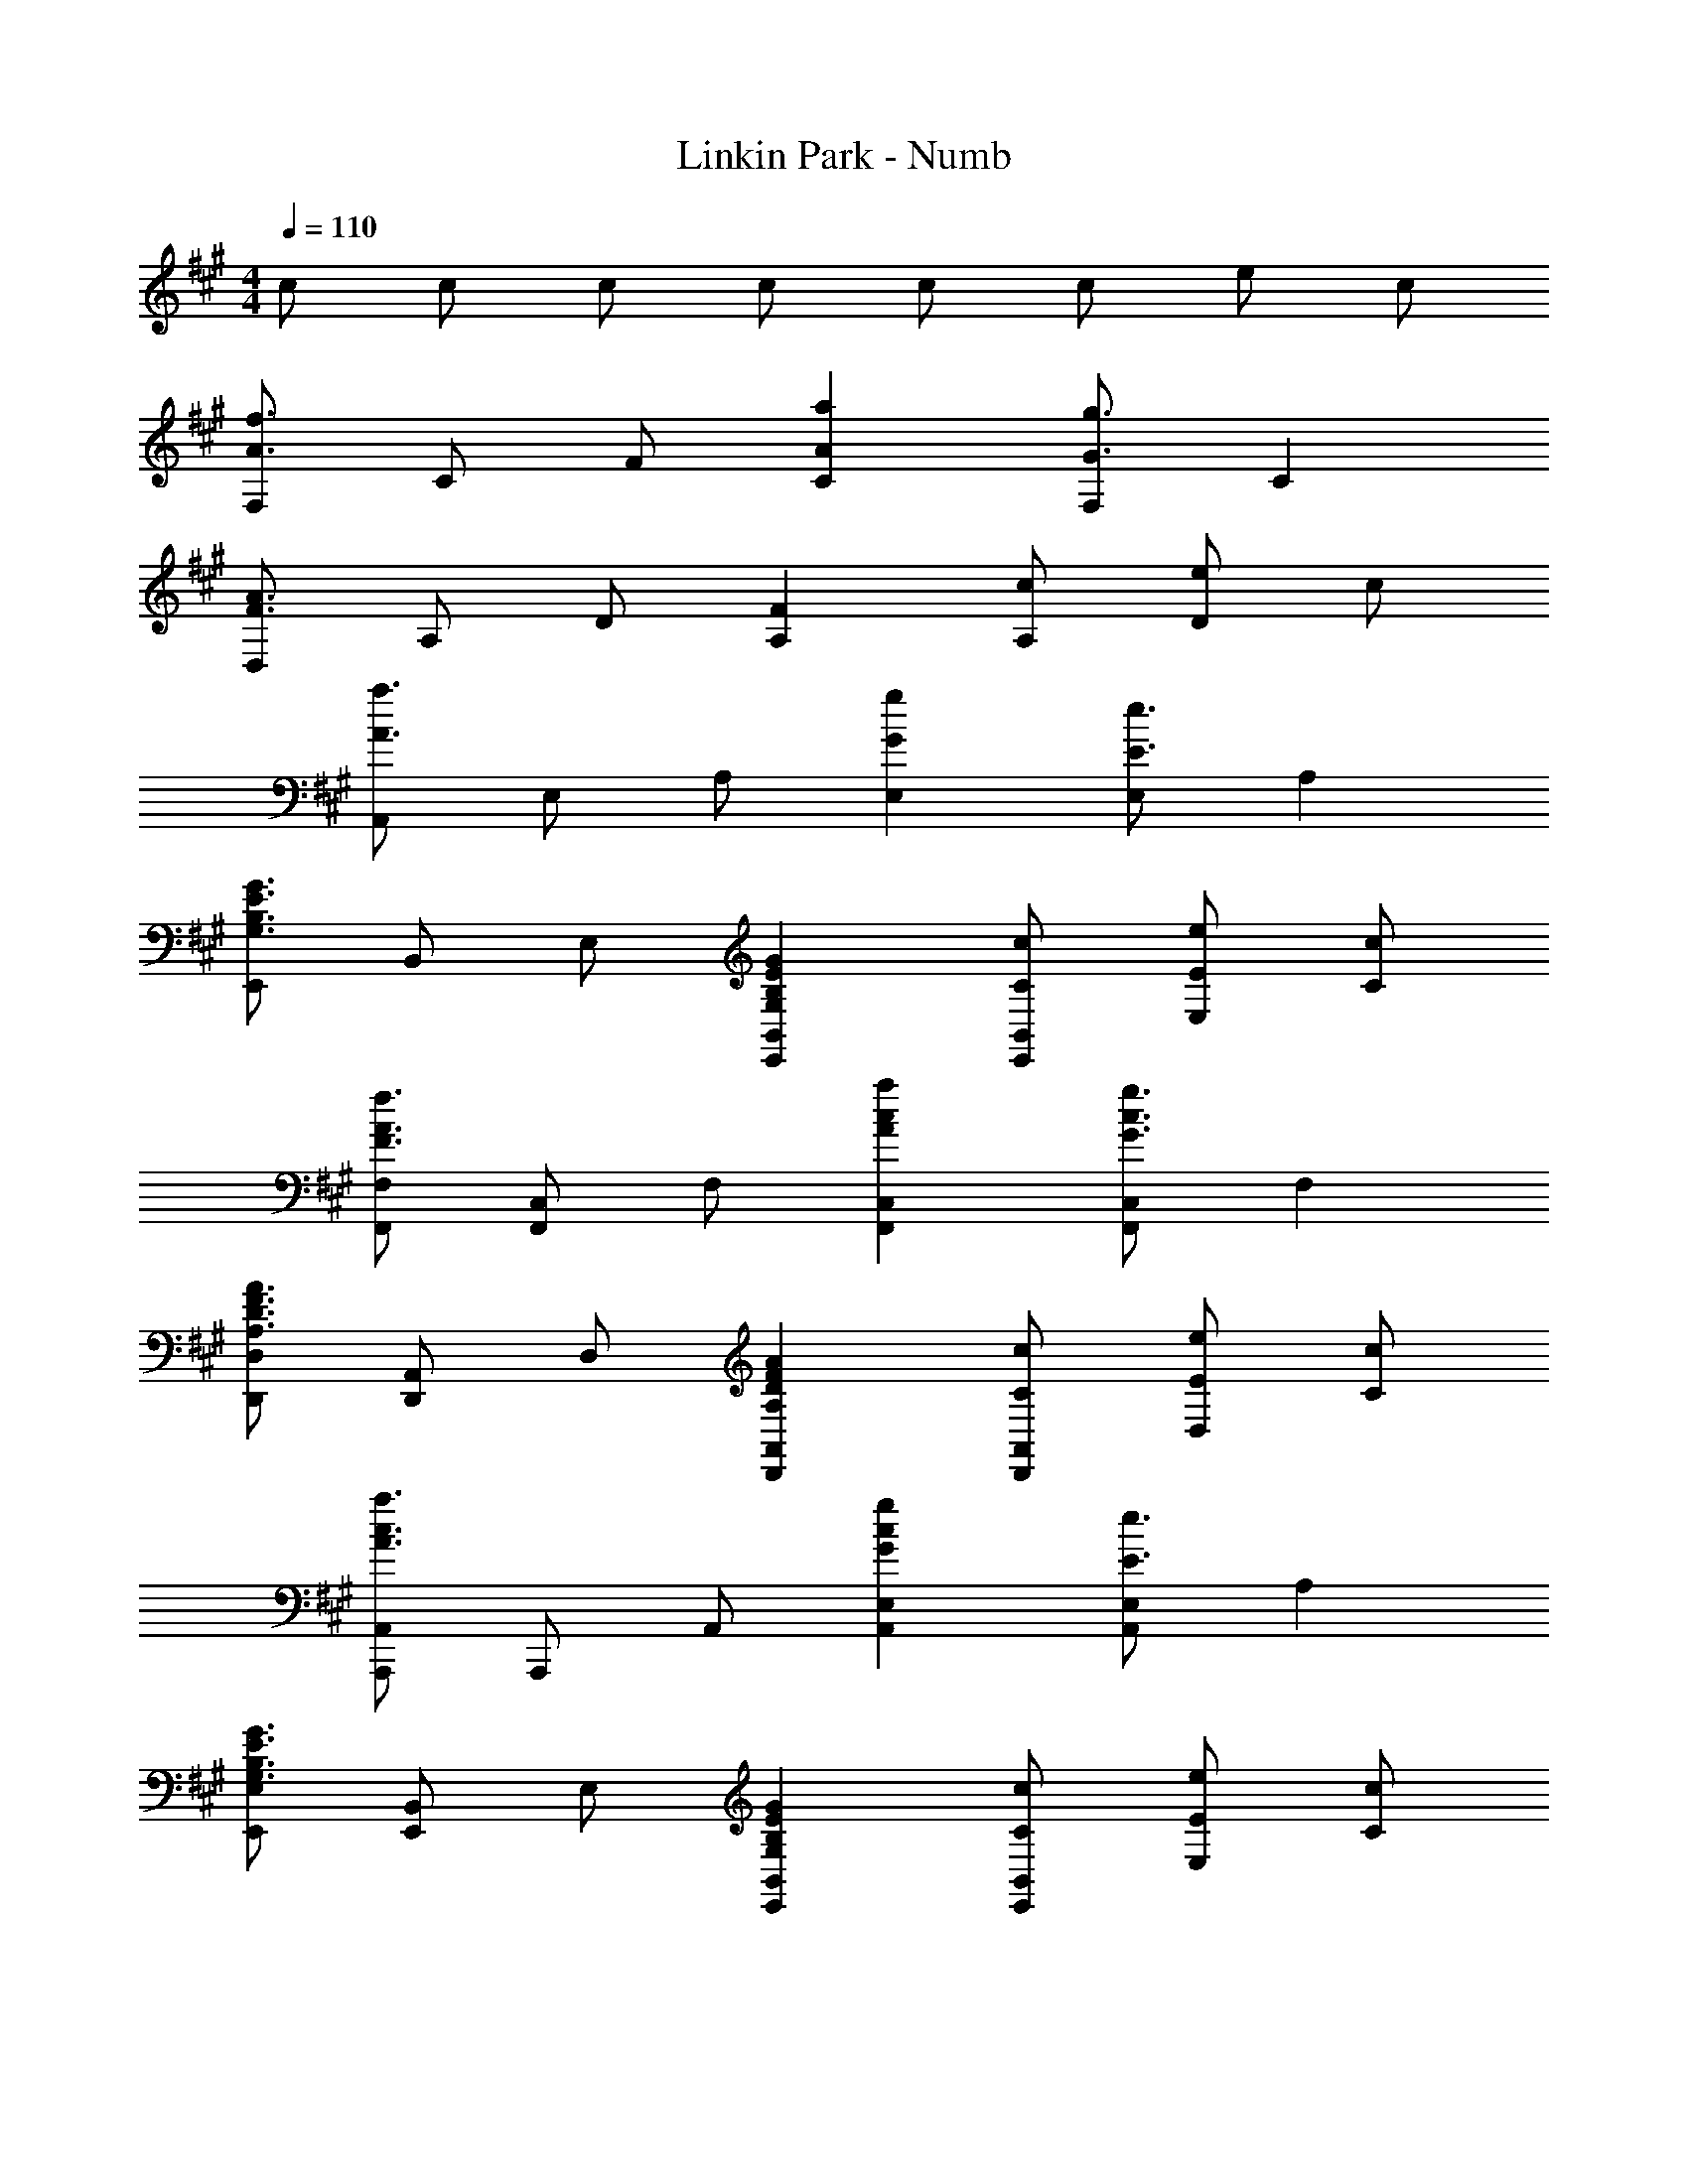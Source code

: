 X: 1
T: Linkin Park - Numb
Z: ABC Generated by Starbound Composer
L: 1/4
M: 4/4
Q: 1/4=110
K: F#m
c/ c/ c/ c/ c/ c/ e/ c/ 
[F,/A3/f3/] C/ F/ [AaC] [F,/G3/g3/] C 
[D,/F3/A3/] A,/ D/ [FA,] [c/A,/] [e/D] c/ 
[A,,/A3/a3/] E,/ A,/ [GgE,] [E,/E3/e3/] A, 
[E,,/G,3/B,3/E3/G3/] B,,/ E,/ [G,B,EGE,,B,,] [C/c/E,,/B,,/] [E/e/E,] [C/c/] 
[F,,/F,/F3/A3/f3/] [F,,/C,/] F,/ [AcaF,,C,] [F,,/C,/G3/c3/g3/] F, 
[D,,/D,/A,3/D3/F3/A3/] [D,,/A,,/] D,/ [A,DFAD,,A,,] [C/c/D,,/A,,/] [E/e/D,] [C/c/] 
[A,,,/A,,/A3/c3/a3/] A,,,/ A,,/ [GcgA,,E,] [A,,/E,/E3/e3/] A, 
[E,,/E,/G,3/B,3/E3/G3/] [E,,/B,,/] E,/ [G,B,EGE,,B,,] [C/c/E,,/B,,/] [E/e/E,] [C/c/] 
[F/A/f/F,,,3/F,,3/] F/ [F/c/] [F/c/F,C] [F/c/] [F/c/F,/] [F/d/C] [z/Fc] 
[z/D,,3/D,3/] [F/c/] [F/B/] [D,,D,F2A2] D,,/ D, 
[E/c/A,,,3/A,,3/] [E/c/] [E/B/] [EAA,,E,A,] [A,,/E,/EB] [z/A,] E/ 
[E/c/E,,3/B,,3/E,3/] [E/c/] [E/B/] [EAE,,B,,E,] [E,,/B,,/E3/B3/] E, 
[z/F,,3/C,3/F,3/] F/ [F/c/] [F/c/F,,C,F,] [F/c/] [F/c/F,,/C,/] [F/d/F,] [z/Fc] 
[z/D,,3/D,3/] [F/c/] [F/B/] [D,A,F2A2] D,/ A, 
[E/c/A,,3/E,3/A,3/] [E/c/] [E/B/] [EAA,,E,A,] [A,,/E,/EB] [z/A,] E/ 
[E/c/E,,3/B,,3/E,3/] [E/c/] [E/B/] [EAE,,B,,E,] [E,,/B,,/E3/B3/] E, 
[D/F/c/D,,3/D,3/] [F/f/] [F/f/] [cc'D,,D,] [D,,/A,,/Ff] [z/D,] [z/Ff] 
[z/E,,3/B,,3/E,3/] [F/f/] [F/f/] [cc'E,,B,,E,] [F/f/E,,/B,,/] [c/E,] c/ 
[A/f/F,,3/C,3/F,3/] [A/f/] [A/e/] [AcF,,C,F,] [A/c/F,,/C,/] [A/c/F,] [z/Af] 
[z/A,,,3/A,,3/] [A/f/] [A/e/] [AcA,,E,A,] [A,,/E,/Ad] [z/A,] [z/Ae] 
[z/D,,3/D,3/] [F/f/] [F/f/] [cc'D,,D,] [D,,/A,,/Ff] [z/D,] [z/Ff] 
[z/E,,3/B,,3/E,3/] [F/f/] [F/f/] [cc'E,,B,,E,] [E,,/B,,/F3/f3/] E, 
[F,,/C,/F,/F3/A3/c3/f3/] [F,,/C,/] F,/ [A/c/f/F,,C,F,] [z/Acf] [F,,/C,/] [AceF,] 
[D,,/A,,/D,/Adf] [D,,/A,,/] [A/d/f/D,/] [A/d/f/D,,A,,D,] [z/Adf] [D,,/A,,/] [AdgD,] 
[A,,,/A,,/A3/c3/e3/] A,,,/ E,,/ [A/c/f/A,,E,A,] [z/Acf] [A,,/E,/] [AceA,] 
[E,,/B,,/E,/Acf] [E,,/B,,/] [A/c/f/E,/] [A/c/f/E,,B,,E,] [z/Acf] [E,,/B,,/] [GBeE,] 
[F,,,/F,,/A3/c3/f3/] F,,,/ F,,/ [A/c/f/F,,C,] [z/Acf] [F,,/C,/] [AceF,] 
[D,,/A,,/D,/Adf] [D,,/A,,/] [A/d/f/D,/] [A/d/f/D,,A,,D,] [z/Adf] [D,,/A,,/] [AdgD,] 
[A,,,/A,,/A3/c3/e3/] A,,,/ E,,/ [A/c/f/A,,E,A,] [z/Acf] [A,,/E,/] [AceA,] 
[E,,/B,,/E,/Acf] [E,,/B,,/] [A/c/f/E,/] [A/c/f/E,,B,,E,] [z/Acf] [E,,/B,,/] [GBeE,] 
[F,,/C,/F,/FAf] [F,,/C,/] [A/f/F,/] [A/f/F,,C,F,] [A/f/] [A/f/F,,/C,/] [A/e/F,] [z/Af] 
[z/D,,3/D,3/] [A/f/] [A/e/] [D,A,A2e2] D,/ A, 
[A/f/A,,3/E,3/A,3/] [A/e/] [A/e/] [AeA,,E,A,] [A,,/E,/Ac] [z/A,] [A/c/] 
[A/d/E,,3/B,,3/E,3/] [A/c/] [A/c/] [BE,,B,,E,] [B/E,,/B,,/] [c/E,] [z/c] 
[z/F,,3/C,3/F,3/] F/ [F/c/] [F/c/F,,C,F,] [F/c/] [F/c/F,,/C,/] [F/d/F,] [z/Fc] 
[z/D,,3/D,3/] [F/c/] [F/B/] [D,,D,F2A2] D,,/ D, 
[E/c/A,,,3/A,,3/] [E/c/] [E/B/] [EAA,,E,A,] [A,,/E,/EB] [z/A,] [z/Ec] 
[z/E,,3/B,,3/E,3/] [E/c/] [E/B/] [EAE,,B,,E,] [E,,/B,,/EB] [z/E,] [z/DFc] 
[z/D,,3/D,3/] [F/f/] [F/f/] [cc'D,,D,] [D,,/A,,/Ff] [z/D,] [z/Ff] 
[z/E,,3/B,,3/E,3/] [F/f/] [F/f/] [cc'E,,B,,E,] [F/f/E,,/B,,/] [c/E,] c/ 
[A/f/F,,3/C,3/F,3/] [A/f/] [A/e/] [AcF,,C,F,] [A/c/F,,/C,/] [A/c/F,] [z/Af] 
[z/A,,,3/A,,3/] [A/f/] [A/e/] [AcA,,E,A,] [A,,/E,/Ad] [z/A,] [z/Ae] 
[z/D,,3/D,3/] [F/f/] [F/f/] [cc'D,,D,] [D,,/A,,/Ff] [z/D,] [z/Ff] 
[z/E,,3/B,,3/E,3/] [F/f/] [F/f/] [cc'E,,B,,E,] [F/f/E,,/B,,/] [c/E,] c/ 
[A/f/F,,3/C,3/F,3/] [A/f/] [A/e/] [AcF,,C,F,] [A/c/F,,/C,/] [A/c/F,] [A/c/] 
[A/c/a/A,,,3/A,,3/] [Gcg] [A,,E,A,A3/c3/a3/] [A,,/E,/] [GcgA,] 
[F,,/C,/F,/F3/A3/c3/f3/] [F,,/C,/] F,/ [A/c/f/F,,C,F,] [z/Acf] [F,,/C,/] [F,/Ace] C,/ 
[D,,/A,,/D,/Adf] [D,,/A,,/] [A/d/f/D,/] [A/d/f/D,,A,,D,] [z/Adf] [D,,/A,,/] [D,/Adg] A,,/ 
[A,,,/A,,/A3/c3/e3/] A,,,/ E,,/ [A/c/f/A,,E,A,] [z/Acf] [A,,/E,/] [A,/Ace] E,/ 
[E,,/B,,/E,/Acf] [E,,/B,,/] [A/c/f/E,/] [A/c/f/E,,B,,E,] [z/Acf] [E,,/B,,/] [E,/GBe] B,,/ 
[F,,,/F,,/A3/c3/f3/] F,,,/ F,,/ [A/c/f/F,,C,] [z/Acf] [F,,/C,/] [F,/Ace] C,/ 
[D,,/A,,/D,/Adf] [D,,/A,,/] [A/d/f/D,/] [A/d/f/D,,A,,D,] [z/Adf] [D,,/A,,/] [D,/Adg] A,,/ 
[A,,,/A,,/A3/c3/e3/] A,,,/ E,,/ [A/c/f/A,,E,A,] [z/Acf] [A,,/E,/] [A,/Ace] E,/ 
[E,,/B,,/E,/Acf] [E,,/B,,/] [A/c/f/E,/] [A/c/f/E,,B,,E,] [z/Acf] [E,,/B,,/] [E,/GBe] B,,/ 
[D,,/A,,/D,/Adf] [D,,/A,,/] [A,/D/F/D,/] [z/4D,,A,,D,] [A,3/4D3/4F3/4] [f/D,,/A,,/Ad] [a/D,] [B/e/g/] 
[E,,/B,,/E,/Beg] [E,,/B,,/] [B,/E/G/E,/] [z/4E,,B,,E,] [B,3/4E3/4G3/4] [F/f/E,,/B,,/] [GgE,] 
[A/c/f/a/F,,,F,,] A/ [c/f/F,,/] [A/F,,,/] [G/c/e/g/G,,,G,,] G/ [c/e/G,/] [G/G,,/] 
[A/c/f/a/A,,,A,,] A/ [c/f/A,/] [A/A,,/] [G/c/e/g/C,,/C,/] [F/f/C,,,/C,,/] [C,/Ff] C,,/ 
[D,,/A,,/D,/Adf] [D,,/A,,/] [A,/D/F/D,/] [z/4D,,A,,D,] [A,3/4D3/4F3/4] [f/D,,/A,,/Ad] [a/D,] [B/e/g/] 
[E,,/B,,/E,/Beg] [E,,/B,,/] [B,/E/G/E,/] [z/4E,,B,,E,] [z3/4B,EG] [E,,/B,,/] [G/g/E,] [F/f/] 
[G/c/g/C,,3/C,3/] [G/c/g/] [F/c/f/] [GcgC,,C,] [F/c/f/C,,/G,,/] [G/c/g/C,] [F/c/f/] 
[G/c/g/C,,,3/C,,3/] [G/c/g/] [F/c/f/] [GcgC,,C,] [F/c/f/C,,/G,,/] [A/c/a/C,] [G/c/g/] 
[C,,/C,/] [C,,/C,/] [^E,/G,/C/^E/C,,,/C,,/] [z/4C,,,/C,,/] [z/4E,/G,/C/E/] [C,,/C,/] [C,,/C,/] [C,,/C,/E,G,CE] [C,,/C,/] 
[F,,/C,/F,/F3/A3/c3/f3/] [F,,/C,/] F,/ [A/c/f/F,,C,F,] [z/Acf] [F,,/C,/] [F,/Ace] C,/ 
[D,,/A,,/D,/Adf] [D,,/A,,/] [A/d/f/D,/] [A/d/f/D,,A,,D,] [z/Adf] [D,,/A,,/] [D,/Adg] A,,/ 
[A,,,/A,,/A3/c3/e3/] A,,,/ E,,/ [A/c/f/A,,=E,A,] [z/Acf] [A,,/E,/] [A,/Ace] E,/ 
[E,,/B,,/E,/Acf] [E,,/B,,/] [A/c/f/E,/] [A/c/f/E,,B,,E,] [z/Acf] [E,,/B,,/] [E,/GBe] B,,/ 
[F,,,/F,,/A3/c3/f3/] F,,,/ F,,/ [A/c/f/F,,C,] [z/Acf] [F,,/C,/] [F,/Ace] C,/ 
[D,,/A,,/D,/Adf] [D,,/A,,/] [A/d/f/D,/] [A/d/f/D,,A,,D,] [z/Adf] [D,,/A,,/] [D,/Adg] A,,/ 
[A,,,/A,,/A3/c3/e3/] A,,,/ E,,/ [A/c/f/A,,E,A,] [z/Acf] [A,,/E,/] [A,/Ace] E,/ 
[E,,/B,,/E,/Acf] [E,,/B,,/] [A/c/f/E,/] [A/c/f/E,,B,,E,] [A/c/f/] [C/c/E,,/B,,/] [=E/e/E,/] [C/c/B,,/] 
[F,,/F,/F3/A3/f3/] [F,,/C,/] F,/ [AcaF,,C,] [F,,/C,/G3/c3/g3/] F, 
[D,,/D,/A,3/D3/F3/A3/] [D,,/A,,/] D,/ [A,DFAD,,A,,] [C/c/D,,/A,,/] [E/e/D,] [C/c/] 
[A,,,/A,,/A3/c3/a3/] A,,,/ A,,/ [GcgA,,E,] [A,,/E,/E3/e3/] A, 
[E,,/E,/G,3/B,3/E3/G3/] [E,,/B,,/] E,/ [G,B,EGE,,B,,] [C/c/E,,/B,,/] [E/e/E,] [C/c/] 
[F,,/F,/F3/A3/f3/] [F,,/C,/] F,/ [AcaF,,C,] [F,,/C,/G3/c3/g3/] F, 
[D,,/D,/A,3/D3/F3/A3/] [D,,/A,,/] D,/ [A,DFAD,,A,,] [C/c/D,,/A,,/] [E/e/D,] [C/c/] 
[A,,,/A,,/A3/c3/a3/] A,,,/ A,,/ [GcgA,,E,] [A,,/E,/E3/e3/] A, 
[E,,/E,/G,3/B,3/E3/G3/] [E,,/B,,/] E,/ [G,B,EGE,,B,,] [c/E,,/B,,/] [e/E,] c/ 
f/ A/ c/ a/ A/ c/ g/ A/ 
c/ A/ c/ A/ c/ c/ e/ c/ 
[A/c/a/] A/ c/ g/ A/ c/ [ze5/] 
M: 9/8
